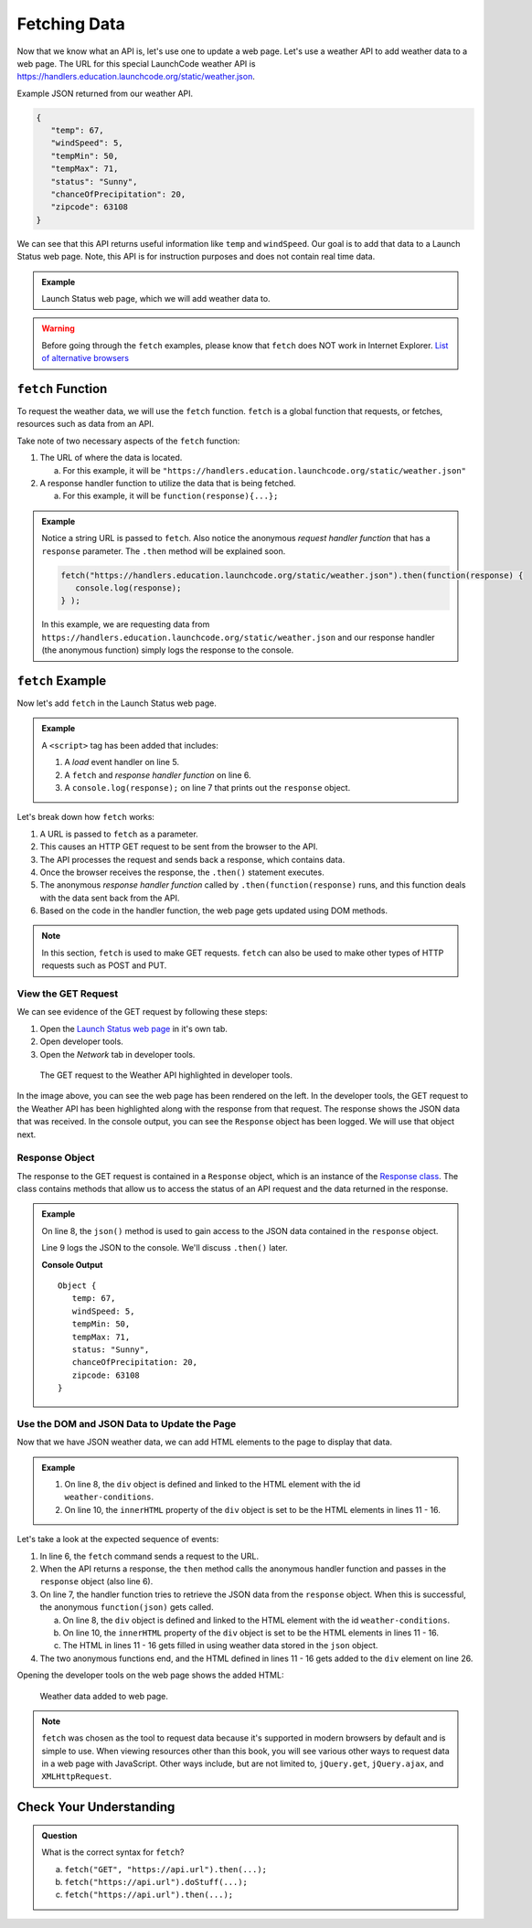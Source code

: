 Fetching Data
=============

Now that we know what an API is, let's use one to update a web page. Let's use
a weather API to add weather data to a web page. The URL for this special
LaunchCode weather API is `<https://handlers.education.launchcode.org/static/weather.json>`__.

Example JSON returned from our weather API.

.. sourcecode:: js

   {
      "temp": 67,
      "windSpeed": 5,
      "tempMin": 50,
      "tempMax": 71,
      "status": "Sunny",
      "chanceOfPrecipitation": 20,
      "zipcode": 63108
   }

We can see that this API returns useful information like ``temp`` and
``windSpeed``. Our goal is to add that data to a Launch Status web page. Note,
this API is for instruction purposes and does not contain real time data.

.. admonition:: Example

   Launch Status web page, which we will add weather data to.

   .. sourcecode:: html
      :linenos:

      <!DOCTYPE html>
      <html>
         <head>
            <title>Launch Status</title>
         </head>
         <body>
            <h1>Launch Status</h1>
            <h3>Weather Conditions</h3>
            <div id="weather-conditions">
               <!-- TODO: dynamically add html about weather using data from API -->
            </div>
         </body>
      </html>

.. warning::

   Before going through the ``fetch`` examples, please know that ``fetch`` does
   NOT work in Internet Explorer.
   `List of alternative browsers <https://browsehappy.com/>`_

``fetch`` Function
------------------

.. index:: !fetch

To request the weather data, we will use the ``fetch`` function. ``fetch`` is a
global function that requests, or fetches, resources such as data from an API.

Take note of two necessary aspects of the ``fetch`` function:

#. The URL of where the data is located.

   a. For this example, it will be ``"https://handlers.education.launchcode.org/static/weather.json"``

#. A response handler function to utilize the data that is being fetched.

   a. For this example, it will be ``function(response){...};``

.. admonition:: Example

   Notice a string URL is passed to ``fetch``. Also notice the anonymous
   *request handler function* that has a ``response`` parameter. The ``.then``
   method will be explained soon.

   .. sourcecode:: js

      fetch("https://handlers.education.launchcode.org/static/weather.json").then(function(response) {
         console.log(response);
      } );

   In this example, we are requesting data from
   ``https://handlers.education.launchcode.org/static/weather.json`` and our
   response handler (the anonymous function) simply logs the response to the
   console.

``fetch`` Example
-----------------

Now let's add ``fetch`` in the Launch Status web page.

.. admonition:: Example

   A ``<script>`` tag has been added that includes:

   #. A *load* event handler on line 5.
   #. A ``fetch`` and *response handler function* on line 6.
   #. A ``console.log(response);`` on line 7 that prints out the ``response``
      object.

   .. replit:: html
      :linenos:
      :slug: fetch-weather-pt1

		<!DOCTYPE html>
      <html>
         <head>
            <title>Launch Status</title>
            <script>
               window.addEventListener("load", function() {
                  fetch("https://handlers.education.launchcode.org/static/weather.json").then(function(response) {
                     console.log(response);
                  } );
               });
            </script>
         </head>
         <body>
            <h1>Launch Status</h1>
            <h3>Weather Conditions</h3>
            <div id="weather-conditions">
               <!-- TODO: dynamically add html about weather using data from API -->
            </div>
         </body>
      </html>

Let's break down how ``fetch`` works:

#. A URL is passed to ``fetch`` as a parameter.
#. This causes an HTTP GET request to be sent from the browser to the API.
#. The API processes the request and sends back a response, which contains
   data.
#. Once the browser receives the response, the ``.then()`` statement executes.
#. The anonymous *response handler function* called by
   ``.then(function(response)`` runs, and this function deals with the data
   sent back from the API.
#. Based on the code in the handler function, the web page gets updated using
   DOM methods.

.. note::

   In this section, ``fetch`` is used to make GET requests. ``fetch`` can also
   be used to make other types of HTTP requests such as POST and PUT.

View the GET Request
^^^^^^^^^^^^^^^^^^^^

We can see evidence of the GET request by following these steps:

#. Open the `Launch Status web page <https://fetch-weather-pt1--launchcode.repl.co/>`__ in it's own tab.
#. Open developer tools.
#. Open the *Network* tab in developer tools.

.. figure:: figures/weather-developer-tools.png
   :alt: Screen shot showing developer tools open with the network call to the API highlighted.

   The GET request to the Weather API highlighted in developer tools.

In the image above, you can see the web page has been rendered on the left. In
the developer tools, the GET request to the Weather API has been highlighted
along with the response from that request. The response shows the JSON data
that was received. In the console output, you can see the ``Response`` object
has been logged. We will use that object next.

Response Object
^^^^^^^^^^^^^^^^

The response to the GET request is contained in a ``Response`` object, which is
an instance of the
`Response class <https://developer.mozilla.org/en-US/docs/Web/API/Response>`__.
The class contains methods that allow us to access the status of an API request
and the data returned in the response.

.. admonition:: Example

   On line 8, the ``json()`` method is used to gain access to the JSON data
   contained in the ``response`` object.

   Line 9 logs the JSON to the console. We'll discuss ``.then()`` later.

   .. replit:: html
      :linenos:
      :slug: fetch-weather-pt2

      <html>
         <head>
            <title>Launch Status</title>
            <script>
               window.addEventListener("load", function() {
                  fetch("https://handlers.education.launchcode.org/static/weather.json").then( function(response) {
                     // Access the JSON in the response
                     response.json().then( function(json) {
                        console.log(json);
                     });
                  });
               });
            </script>
         </head>
         <body>
            <h1>Launch Status</h1>
            <h3>Weather Conditions</h3>
            <div id="weather-conditions">
               <!-- TODO: dynamically add html about weather using data from API -->
            </div>
         </body>
      </html>

   **Console Output**
   ::

      Object {
         temp: 67,
         windSpeed: 5,
         tempMin: 50,
         tempMax: 71,
         status: "Sunny",
         chanceOfPrecipitation: 20,
         zipcode: 63108
      }

Use the DOM and JSON Data to Update the Page
^^^^^^^^^^^^^^^^^^^^^^^^^^^^^^^^^^^^^^^^^^^^^

Now that we have JSON weather data, we can add HTML elements to the page to
display that data.

.. admonition:: Example

   #. On line 8, the ``div`` object is defined and linked to the HTML element
      with the id ``weather-conditions``.
   #. On line 10, the ``innerHTML`` property of the ``div`` object is set to be
      the HTML elements in lines 11 - 16.

   .. replit:: html
      :linenos:
      :slug: fetch-weather-pt3

      <html>
         <head>
            <title>Launch Status</title>
            <script>
               window.addEventListener("load", function() {
                  fetch("https://handlers.education.launchcode.org/static/weather.json").then( function(response) {
                     response.json().then( function(json) {
                        const div = document.getElementById("weather-conditions");
                        // Add HTML that includes the JSON data
                        div.innerHTML = `
                           <ul>
                              <li>Temp ${json.temp}</li>
                              <li>Wind Speed ${json.windSpeed}</li>
                              <li>Status ${json.status}</li>
                              <li>Chance of Precip ${json.chanceOfPrecipitation}</li>
                           </ul>
                        `;
                     });
                  });
               });
            </script>
         </head>
         <body>
            <h1>Launch Status</h1>
            <h3>Weather Conditions</h3>
            <div id="weather-conditions">
               <!-- Weather data is added here dynamically. -->
            </div>
         </body>
      </html>

Let's take a look at the expected sequence of events:

#. In line 6, the ``fetch`` command sends a request to the URL.
#. When the API returns a response, the ``then`` method calls the anonymous
   handler function and passes in the ``response`` object (also line 6).
#. On line 7, the handler function tries to retrieve the JSON data from the
   ``response`` object. When this is successful, the anonymous
   ``function(json)`` gets called.

   a. On line 8, the ``div`` object is defined and linked to the HTML element
      with the id ``weather-conditions``.
   b. On line 10, the ``innerHTML`` property of the ``div`` object is set to be
      the HTML elements in lines 11 - 16.
   c. The HTML in lines 11 - 16 gets filled in using weather data stored in the
      ``json`` object.

#. The two anonymous functions end, and the HTML defined in lines 11 - 16
   gets added to the ``div`` element on line 26.

Opening the developer tools on the web page shows the added HTML:

.. figure:: figures/weather-data-on-page.png
   :alt: Screen shot of browser showing Launch Status web page with the weather data in HTML.

   Weather data added to web page.

.. note::

   ``fetch`` was chosen as the tool to request data because it's supported in modern browsers by default
   and is simple to use. When viewing resources other than this book, you will see various other ways to
   request data in a web page with JavaScript. Other ways include, but are not
   limited to, ``jQuery.get``, ``jQuery.ajax``, and ``XMLHttpRequest``.


Check Your Understanding
-------------------------
.. admonition:: Question

   What is the correct syntax for ``fetch``?

   a. ``fetch("GET", "https://api.url").then(...);``
   b. ``fetch("https://api.url").doStuff(...);``
   c. ``fetch("https://api.url").then(...);``
